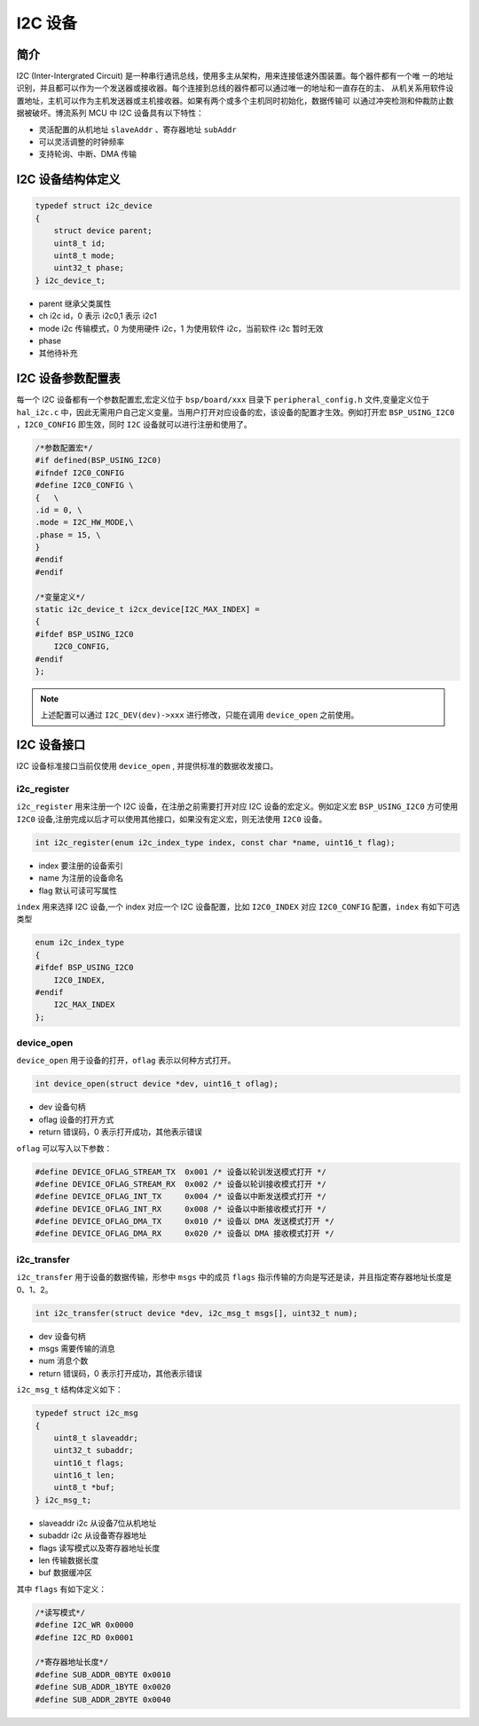 I2C 设备
=========================

简介
------------------------

I2C (Inter-Intergrated Circuit) 是一种串行通讯总线，使用多主从架构，用来连接低速外围装置。每个器件都有一个唯
一的地址识别，并且都可以作为一个发送器或接收器。每个连接到总线的器件都可以通过唯一的地址和一直存在的主、
从机关系用软件设置地址，主机可以作为主机发送器或主机接收器。如果有两个或多个主机同时初始化，数据传输可
以通过冲突检测和仲裁防止数据被破坏。博流系列 MCU 中 I2C 设备具有以下特性：

- 灵活配置的从机地址 ``slaveAddr`` 、寄存器地址 ``subAddr``
- 可以灵活调整的时钟频率
- 支持轮询、中断、DMA 传输


I2C 设备结构体定义
------------------------

.. code-block:: C

    typedef struct i2c_device
    {
        struct device parent;
        uint8_t id;
        uint8_t mode;
        uint32_t phase;
    } i2c_device_t;

- parent    继承父类属性
- ch        i2c id，0 表示 i2c0,1 表示 i2c1
- mode      i2c 传输模式，0 为使用硬件 i2c，1 为使用软件 i2c，当前软件 i2c 暂时无效
- phase 
- 其他待补充

I2C 设备参数配置表
------------------------

每一个 I2C 设备都有一个参数配置宏,宏定义位于 ``bsp/board/xxx`` 目录下 ``peripheral_config.h`` 文件,变量定义位于 ``hal_i2c.c`` 中，因此无需用户自己定义变量。当用户打开对应设备的宏，该设备的配置才生效。例如打开宏 ``BSP_USING_I2C0`` ，``I2C0_CONFIG`` 即生效，同时 ``I2C`` 设备就可以进行注册和使用了。

.. code-block:: C

    /*参数配置宏*/
    #if defined(BSP_USING_I2C0)
    #ifndef I2C0_CONFIG
    #define I2C0_CONFIG \
    {   \
    .id = 0, \
    .mode = I2C_HW_MODE,\
    .phase = 15, \
    }
    #endif
    #endif

    /*变量定义*/
    static i2c_device_t i2cx_device[I2C_MAX_INDEX] =
    {
    #ifdef BSP_USING_I2C0
        I2C0_CONFIG,
    #endif
    };

.. note:: 上述配置可以通过 ``I2C_DEV(dev)->xxx`` 进行修改，只能在调用 ``device_open`` 之前使用。


I2C 设备接口
------------------------

I2C 设备标准接口当前仅使用 ``device_open`` , 并提供标准的数据收发接口。

**i2c_register**
^^^^^^^^^^^^^^^^^^^^^^^^
 
``i2c_register`` 用来注册一个 I2C 设备，在注册之前需要打开对应 I2C 设备的宏定义。例如定义宏 ``BSP_USING_I2C0`` 方可使用 ``I2C0`` 设备,注册完成以后才可以使用其他接口，如果没有定义宏，则无法使用 ``I2C0`` 设备。

.. code-block:: C
    
    int i2c_register(enum i2c_index_type index, const char *name, uint16_t flag);

- index 要注册的设备索引
- name 为注册的设备命名
- flag 默认可读可写属性

``index`` 用来选择 I2C 设备,一个 index 对应一个 I2C 设备配置，比如 ``I2C0_INDEX`` 对应 ``I2C0_CONFIG`` 配置，``index`` 有如下可选类型

.. code-block:: C
    
    enum i2c_index_type
    {
    #ifdef BSP_USING_I2C0
        I2C0_INDEX,
    #endif
        I2C_MAX_INDEX
    };

**device_open**
^^^^^^^^^^^^^^^^

``device_open`` 用于设备的打开，``oflag`` 表示以何种方式打开。

.. code-block:: C

    int device_open(struct device *dev, uint16_t oflag);   

- dev 设备句柄
- oflag 设备的打开方式
- return 错误码，0 表示打开成功，其他表示错误

``oflag`` 可以写入以下参数：

.. code-block:: C

    #define DEVICE_OFLAG_STREAM_TX  0x001 /* 设备以轮训发送模式打开 */
    #define DEVICE_OFLAG_STREAM_RX  0x002 /* 设备以轮训接收模式打开 */
    #define DEVICE_OFLAG_INT_TX     0x004 /* 设备以中断发送模式打开 */
    #define DEVICE_OFLAG_INT_RX     0x008 /* 设备以中断接收模式打开 */
    #define DEVICE_OFLAG_DMA_TX     0x010 /* 设备以 DMA 发送模式打开 */
    #define DEVICE_OFLAG_DMA_RX     0x020 /* 设备以 DMA 接收模式打开 */

**i2c_transfer**
^^^^^^^^^^^^^^^^

``i2c_transfer`` 用于设备的数据传输，形参中 ``msgs`` 中的成员 ``flags`` 指示传输的方向是写还是读，并且指定寄存器地址长度是 0、1、2。

.. code-block:: C

    int i2c_transfer(struct device *dev, i2c_msg_t msgs[], uint32_t num);   

- dev 设备句柄
- msgs 需要传输的消息
- num 消息个数
- return 错误码，0 表示打开成功，其他表示错误

``i2c_msg_t`` 结构体定义如下：

.. code-block:: C

    typedef struct i2c_msg
    {
        uint8_t slaveaddr;
        uint32_t subaddr;
        uint16_t flags;
        uint16_t len;
        uint8_t *buf;
    } i2c_msg_t;

- slaveaddr i2c 从设备7位从机地址
- subaddr i2c 从设备寄存器地址
- flags 读写模式以及寄存器地址长度
- len 传输数据长度
- buf 数据缓冲区

其中 ``flags`` 有如下定义：

.. code-block:: C

    /*读写模式*/
    #define I2C_WR 0x0000
    #define I2C_RD 0x0001

    /*寄存器地址长度*/
    #define SUB_ADDR_0BYTE 0x0010
    #define SUB_ADDR_1BYTE 0x0020
    #define SUB_ADDR_2BYTE 0x0040